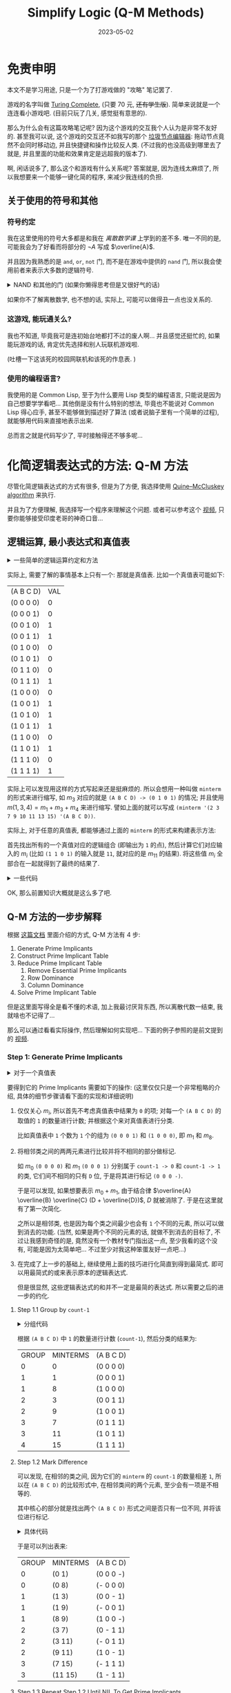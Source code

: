 #+layout: post
#+title: Simplify Logic (Q-M Methods)
#+date: 2023-05-02
#+options: _:nil ^:nil
#+math: true
#+categories: misc
* 免责申明
本文不是学习用途, 只是一个为了打游戏做的 "攻略" 笔记罢了. 

游戏的名字叫做 [[https://turingcomplete.game][Turing Complete]], (只要 70 元, +还有学生版+).
简单来说就是一个连连看小游戏吧. (目前只玩了几关, 感觉挺有意思的).

那么为什么会有这篇攻略笔记呢? 因为这个游戏的交互我个人认为是非常不友好的.
甚至我可以说, 这个游戏的交互还不如我写的那个 [[https://github.com/li-yiyang/write-myself-a-node-editor][垃圾节点编辑器]]:
拖动节点竟然不会同时移动边, 并且快捷键和操作比较反人类. 
(不过我的也没高级到哪里去了就是, 并且里面的功能和效果肯定是远超我的版本了).

啊, 闲话说多了, 那么这个和游戏有什么关系呢? 答案就是,
因为连线太麻烦了, 所以我想要来一个能够一键化简的程序,
来减少我连线的负担.

** 关于使用的符号和其他
*** 符号约定
我在这里使用的符号大多都是和我在 [[{{ site.github.url }}/notes/discreate-mathematic/][离散数学课]] 上学到的差不多.
唯一不同的是, 可能我会为了好看而将部分的 \(\neg A\) 写成 \(\overline{A}\).

并且因为我熟悉的是 =and=, =or=, =not= 门, 而不是在游戏中提供的 =nand= 门,
所以我会使用前者来表示大多数的逻辑符号.

#+begin_html
<details><summary>NAND 和其他的门 (如果你懒得思考但是又很好气的话)</summary>
#+end_html

NAND (\(\uparrow = \lambda xy. \neg(x \wedge y)\)) 代表了什么呢?
实际上可以看成 =Not-AND= 即与非门的缩写. 

NAND 拥有表述所有逻辑关系的能力, 其自身便可以构成联结词的完备集,
用人话来说, 就是可以通过 NAND 门组合来实现其他各种门的功能, 比如:

+ NOT (非门): \(\neg = \lambda x. x \uparrow y\)
+ AND (与门): \(\wedge = \lambda x y. \neg(x \uparrow y)\)
+ OR (或门): \(+ = \lambda xy . \overline{\overline{x} \wedge \overline{y}} = \lambda xy . \overline{x} \uparrow \overline{y}\) (德摩根定律)

#+begin_html
</details>
#+end_html

如果你不了解离散数学, 也不想的话, 实际上, 可能可以做得丑一点也没关系的.

*** 这游戏, 能玩通关么?
我也不知道, 毕竟我可是连初始台地都打不过的废人啊...
并且感觉还挺忙的, 如果能玩游戏的话, 肯定优先选择和别人玩联机游戏啦.

(吐槽一下这该死的校园网联机和该死的作息表. )

*** 使用的编程语言?
我使用的是 Common Lisp, 至于为什么要用 Lisp 类型的编程语言,
只能说是因为自己想要学学看吧... 其他倒是没有什么特别的想法,
毕竟也不能说对 Common Lisp 得心应手, 甚至不能够做到描述好了算法
(或者说脑子里有一个简单的过程), 就能够用代码来直接地表示出来.

总而言之就是代码写少了, 平时接触得还不够多呢...

* 化简逻辑表达式的方法: Q-M 方法
尽管化简逻辑表达式的方式有很多, 但是为了方便,
我选择使用 [[https://en.wikipedia.org/wiki/Quine–McCluskey_algorithm][Quine–McCluskey algorithm]] 来执行.

并且为了方便理解, 我选择写一个程序来理解这个问题.
或者可以参考这个 [[https://www.youtube.com/watch?v=l1jgq0R5EwQ][视频]], 只要你能够接受印度老哥的神奇口音...

** 逻辑运算, 最小表达式和真值表
#+begin_html
<details><summary>一些简单的逻辑运算约定和方法</summary>
#+end_html

+ 符号 ='A= 用 =0=, =1= 来表示真假 
+ =(∧ A B)= 与门

  #+begin_src lisp :tangle ../_img/pieces/q-m-simplify.lisp
    (defun ∧ (&rest in-s)
      "Logic AND for IN-S."
      (labels ((iter (in)
                 (if (car in)
                     (if (eq (car in) 0) 0
                         (iter (rest in)))
                     1)))
        (iter in-s)))
  #+end_src
+ =(∨ A B)= 或门

  #+begin_src lisp :tangle ../_img/pieces/q-m-simplify.lisp
    (defun ∨ (&rest in-s)
      "Logic OR for IN-S."
      (labels ((iter (in)
                 (if (car in)
                     (if (eq (car in) 1) 1
                         (iter (rest in)))
                     0)))
        (iter in-s)))
  #+end_src

  Note: 我觉得可以写得更加高明一些:
  比如用高阶函数的方式来进行定义这两个函数. 
+ =(¬ A)= 非门

  #+begin_src lisp :tangle ../_img/pieces/q-m-simplify.lisp
    (defun ¬ (in)
      "Logic NOT for IN."
      (if (eq in 0) 1 0))
  #+end_src
+ 顺便来个 NAND (与非门)

  #+begin_src lisp :tangle ../_img/pieces/q-m-simplify.lisp
    (defun ↑ (A B)
      "NAND A and B. "
      (¬ (∧ A B)))
  #+end_src
+ 通过 =to-bits= 来将整数变成以 =base= 为底,
  长度为 =length= 的一个 List.

  #+begin_src lisp :tangle ../_img/pieces/q-m-simplify.lisp
    (defun to-bits (num length &optional (base 2))
      "Turn NUM into LENGTH bits list in BASE (default to binary)."
      (let ((res '()))
        (dotimes (i length)
          (push (mod num base) res)
          (setq num (floor (/ num base))))
        res))
  #+end_src

  当然, 高位溢出.
+ 以及对应的转换函数:

  #+begin_src lisp :tangle ../_img/pieces/q-m-simplify.lisp
    (defun to-num (bits &optional (base 2))
      "Turn BITS into number in BASE (default to binary)."
      (let ((acc 1)
            (num 0))
        (loop for val in (reverse bits)
              do (setq num (+ num (* val acc))
                              acc (* acc base)))
        num))
  #+end_src
+ 通过 ='(∧ A B)= 这样的形式来表示符号表达式,
  通过 =truth-table= 来计算:

  #+begin_src lisp :tangle ../_img/pieces/q-m-simplify.lisp
    (defun logic-exp-eval (exp pattern)
      "Replace SYM in EXP by VAL. PATTERN like '((SYM VAL)). "
      (let ((exp-val exp))
        (loop for sym-val in pattern
              do (destructuring-bind (sym val) sym-val
                   (setq exp-val (subst val sym exp-val))))
        (eval exp-val)))

    (defun truth-table (exp vars)
      "Generate Truth Table of EXP using VARS. "
      (let ((length (length vars))
            (table  `((,vars VAL))))
        (dotimes (idx (expt 2 length))
          (let* ((pattern (to-bits idx length))
                 (val-pattern (mapcar (lambda (sym val) (list sym val)) vars pattern))
                 (val (logic-exp-eval exp val-pattern)))
            (push `(,pattern ,val) table)))
        (reverse table)))
  #+end_src
#+begin_html
</details>
#+end_html

实际上, 需要了解的事情基本上只有一个: 那就是真值表.
比如一个真值表可能如下:

#+begin_src lisp :exports results
  (truth-table '(∨ (∧ (¬ B) C) (∧ C D) (∧ A D)) '(A B C D))
#+end_src

#+RESULTS:
| (A B C D) | VAL |
| (0 0 0 0) |   0 |
| (0 0 0 1) |   0 |
| (0 0 1 0) |   1 |
| (0 0 1 1) |   1 |
| (0 1 0 0) |   0 |
| (0 1 0 1) |   0 |
| (0 1 1 0) |   0 |
| (0 1 1 1) |   1 |
| (1 0 0 0) |   0 |
| (1 0 0 1) |   1 |
| (1 0 1 0) |   1 |
| (1 0 1 1) |   1 |
| (1 1 0 0) |   0 |
| (1 1 0 1) |   1 |
| (1 1 1 0) |   0 |
| (1 1 1 1) |   1 |

实际上可以发现用这样的方式写起来还是挺麻烦的.
所以会想用一种叫做 =minterm= 的形式来进行缩写,
如 \(m_3\) 对应的就是 =(A B C D) -> (0 1 0 1)= 的情况;
并且使用 \(m(1, 3, 4) = m_1 + m_3 + m_4\) 来进行缩写.
譬如上面的就可以写成 =(minterm '(2 3 7 9 10 11 13 15) '(A B C D))=.

实际上, 对于任意的真值表, 都能够通过上面的 =minterm= 的形式来构建表示方法:

首先找出所有的一个真值对应的逻辑组合 (即输出为 =1= 的点),
然后计算它们对应输入的 \(m_i\) (比如 =(1 1 0 1)= 的输入就是 =11=,
就对应的是 \(m_{11}\) 的结果).
将这些值 \(m_i\) 全部合在一起就得到了最终的结果了. 

#+begin_html
<details><summary>一些代码</summary>
#+end_html

如何通过逻辑真值表来得到 =minterm= 的表示法:

#+begin_src lisp :tangle ../_img/pieces/q-m-simplify.lisp
  (defun to-minterm (table)
    "Trun truth table TABLE into minterm expression."
    (let* ((vars (caar table))
           (body (rest table))
           (minterms (loop for row in body
                           when (eq (cadr row) 1)
                             collect (to-num (car row))))
           (length (length minterms)))
      (cond ((eq length 0) 0)
            ((eq length 1) `(minterm (quote ,(car minterms)) (quote ,vars)))
            (t `(minterm (quote ,minterms) (quote ,vars))))))
#+end_src

关于如何通过 =minterm= 来还原完整的的逻辑表达式:

#+begin_src lisp :tangle ../_img/pieces/q-m-simplify.lisp
  (defun minterm (patterns vars)
    "Make logic expressions by PATTERNS using VARS.

  PATTERNS can be a list: `(minterm '(1 2) '(A B))';
  or could be a single item: `(minterm 1 '(A B))'. "
    (let ((length (length vars)))
      (labels ((single (num)
                 (cons '∧ (mapcar (lambda (sym val)
                                    (if (eq val 0) `(¬ ,sym) sym))
                                  vars (to-bits num length)))))
        (if (atom patterns)
            (single patterns)
            (cons '∨ (mapcar #'single patterns))))))
#+end_src

#+begin_html
</details>
#+end_html

OK, 那么前置知识大概就是这么多了吧.

** Q-M 方法的一步步解释
根据 [[http://www.cs.columbia.edu/~cs6861/handouts/quine-mccluskey-handout.pdf][这篇文档]] 里面介绍的方式, Q-M 方法有 4 步:

1. Generate Prime Implicants
2. Construct Prime Implicant Table
3. Reduce Prime Implicant Table
   1) Remove Essential Prime Implicants
   2) Row Dominance
   3) Column Dominance
4. Solve Prime Implicant Table

但是这里面写得全是看不懂的术语, 加上我最讨厌背东西,
所以离散代数一结束, 我就啥也不记得了...

那么可以通过看看实际操作, 然后理解如何实现吧...
下面的例子参照的是前文提到的 [[https://www.youtube.com/watch?v=l1jgq0R5EwQ][视频]].

*** Step 1: Generate Prime Implicants
#+begin_html
<details><summary>对于一个真值表</summary>
#+end_html

#+begin_src lisp :exports both
  (truth-table
   (minterm '(0 1 3 7 8 9 11 15) '(A B C D))
   '(A B C D))
#+end_src

#+RESULTS:
| (A B C D) | VAL |
| (0 0 0 0) |   1 |
| (0 0 0 1) |   1 |
| (0 0 1 0) |   0 |
| (0 0 1 1) |   1 |
| (0 1 0 0) |   0 |
| (0 1 0 1) |   0 |
| (0 1 1 0) |   0 |
| (0 1 1 1) |   1 |
| (1 0 0 0) |   1 |
| (1 0 0 1) |   1 |
| (1 0 1 0) |   0 |
| (1 0 1 1) |   1 |
| (1 1 0 0) |   0 |
| (1 1 0 1) |   0 |
| (1 1 1 0) |   0 |
| (1 1 1 1) |   1 |

#+begin_html
</details>
#+end_html

要得到它的 Prime Implicants 需要如下的操作:
(这里仅仅只是一个非常粗略的介绍, 具体的细节步骤请看下面的实现和详细说明)

1. 仅仅关心 \(m_i\), 所以首先不考虑真值表中结果为 =0= 的项;
   对每一个 =(A B C D)= 的取值的 =1= 的数量进行计数;
   并根据这个来对真值表进行分类.

   比如真值表中 =1= 个数为 =1= 个的组为 =(0 0 0 1)= 和 =(1 0 0 0)=,
   即 \(m_1\) 和 \(m_8\).
2. 将相邻类之间的两两元素进行比较并将不相同的部分做标记.

   如 \(m_0\) =(0 0 0 0)= 和 \(m_1\) =(0 0 0 1)=
   分别属于 =count-1 -> 0= 和 =count-1 -> 1= 的类,
   它们间不相同的只有 =D= 位, 于是将其进行标记 =(0 0 0 -)=.

   于是可以发现, 如果想要表示 \(m_0 + m_1\),
   由于结合律 \(\overline{A} \overline{B} \overline{C} (D + \overline{D})\),
   \(D\) 就被消除了. 于是在这里就有了第一次简化.

   之所以是相邻类, 也是因为每个类之间最少也会有 =1= 个不同的元素,
   所以可以做到消去的功能.
   (当然, 如果是两个不同的元素的话, 就做不到消去的目标了,
   不过让我感到奇怪的是, 竟然没有一个教材专门指出这一点,
   至少我看的这个没有, 可能是因为太简单吧...
   不过至少对我这种笨蛋友好一点吧...)
3. 在完成了上一步的基础上, 继续使用上面的技巧进行化简直到得到最简式.
   即可以用最简式的或来表示原本的逻辑表达式.

   但是很显然, 这些逻辑表达式的和并不一定是最简的表达式.
   所以需要之后的进一步的约化. 

**** Step 1.1 Group by =count-1=
#+begin_html
<details><summary>分组代码</summary>
#+end_html

+ 计数 =BINS= 中的 =1= 的数量:

  #+begin_src lisp :tangle ../_img/pieces/q-m-simplify.lisp
    (defun count-1 (bins)
      "Count `1' number in BINS."
      (let ((sum 0))
        (loop for val in bins
              when (eq val 1)
                do (setq sum (1+ sum)))
        sum))
  #+end_src
+ 去掉不关心的部分
  
  #+begin_src lisp :tangle ../_img/pieces/q-m-simplify.lisp
    (defun strip-zero-and-format (table)
      "Read truth table TABLE and produce a formatted output for further process.

    For example: `(strip-zero-and-format (truth-table LOGIC-EXP VARS))'. "
      (let* ((vars (caar table))
             (body (rest table)))
        (labels ((val (row) (cadr row))
                 (bin (row) (car row)))
          (cons `(GROUP MINTERM ,vars)
                (loop for row in body
                      when (eq (val row) 1)
                        collect
                        (let ((bins (bin row)))
                          (list (count-1 bins) (to-num bins) bins)))))))
  #+end_src

+ 或者根据 =minterm= 来快速生成:

  #+begin_src lisp :tangle ../_img/pieces/q-m-simplify.lisp
    (defun format-by-minterm-exp (minterm)
      "Input MINTERM expression: `(minterm 'MINTERMS 'VARS)', generate formatted table.

    For example: `(format-by-minterm-exp '(minterm '(0 1) '(A B)))'. "
      (destructuring-bind (- (- minterms) (- vars)) minterm
        (cons `(GROUP MINTERM ,vars)
              (loop for term in (if (atom minterms) (list minterms) minterms)
                    collect (let ((bins (to-bits term (length vars))))
                              (list (count-1 bins) term bins))))))
  #+end_src
+ 以及根据 =GROUP= 进行分组

  #+begin_src lisp :tangle ../_img/pieces/q-m-simplify.lisp
    (defun assoc-update (key obj alist)
      "Insert OBJ into ALIST at KEY position."
      (if (assoc key alist)
          (push obj (cdr (assoc key alist))) ; push to existed key
          (push (cons key (list obj)) alist)) ; add new key
      alist)

    (defun group-by (func lst)
      "Group items in LST by the value of FUNC. Return a AList."
      (let ((groups '()))
        (loop for item in lst               ; kinda like bucket-sort
              do (setq groups (assoc-update (funcall func item) item groups)))
        groups))
  #+end_src

  使用 =group-by= 函数就可以轻松对格式化的真值表进行分类了:

  #+begin_src lisp :tangle ../_img/pieces/q-m-simplify.lisp
    (defun group-formatted (formatted)
      "Group formatted truth table FORMATTED.

    For example: `(group-formatted (format-by-minterm-exp MINTERM))'. "
      (let ((vars (nth 2 (car formatted)))
            (body (rest formatted)))
        (cons `(GROUP MINTERMS ,vars) (group-by #'first body))))
  #+end_src
+ 为了得到更加好看一点的结果,
  这里做一个格式化输出:

  #+begin_src lisp :tangle ../_img/pieces/q-m-simplify.lisp
    (defun grouped-and-format-output (grouped)
      "Input table with `(GROUP MINTERM (VALS))' pattern, output grouped one.

    For example: `(grouped-and-format-output (group-formatted FORMATTED))'. "
      (let ((title (car grouped))
            (grouped (rest grouped))
            (res '()))
        (loop for group in grouped          ; for all groups
              do (loop for row in (cdr group) ; push items to output table
                       do (push row res)))
        (cons title res)))
  #+end_src

#+begin_html
</details>
#+end_html

根据 =(A B C D)= 中 =1= 的数量进行计数 (=count-1=),
然后分类的结果为:

#+begin_src lisp :exports results
  (grouped-and-format-output
   (group-formatted
    (format-by-minterm-exp '(minterm '(0 1 3 7 8 9 11 15) '(A B C D)))))
#+end_src

#+RESULTS:
| GROUP | MINTERMS | (A B C D) |
|     0 |        0 | (0 0 0 0) |
|     1 |        1 | (0 0 0 1) |
|     1 |        8 | (1 0 0 0) |
|     2 |        3 | (0 0 1 1) |
|     2 |        9 | (1 0 0 1) |
|     3 |        7 | (0 1 1 1) |
|     3 |       11 | (1 0 1 1) |
|     4 |       15 | (1 1 1 1) |

**** Step 1.2 Mark Difference
可以发现, 在相邻的类之间, 因为它们的 =minterm= 的 =count-1= 的数量相差 =1=,
所以在 =(A B C D)= 的比较形式中, 在相邻类间的两个元素, 至少会有一项是不相等的.

其中核心的部分就是找出两个 =(A B C D)= 形式之间是否只有一位不同,
并将该位进行标记.

#+begin_html
<details><summary>具体代码</summary>
#+end_html

+ 比较两个 =(A B C D)= 形式:
  #+begin_src lisp :tangle ../_img/pieces/q-m-simplify.lisp
    (defun compare-bins (bins-a bins-b)
      "Compare BINS-A and BINS-B, return marked bins or NIL for fail.

    For example: 
    + `(compare-bins '(0 0 1) '(0 0 0))' returns `(0 0 -)'
    + `(compare-bins '(0 1 1) '(0 0 0))' returns `NIL'."
      (let* ((count-diff 0)
             (tape (loop for a in bins-a
                         for b in bins-b
                         while (< count-diff 2)
                         if (eq a b)
                           collect a
                         else
                           collect '-
                           and do (setq count-diff (1+ count-diff)))))
        (if (eq count-diff 1)
            tape
            NIL)))
  #+end_src
+ 将相邻两组之间进行比较 (比较 =count-1= 为 =n= 和 =n + 1= 的情况):

  #+begin_src lisp :tangle ../_img/pieces/q-m-simplify.lisp
    (defun compare-two-group (n g-n g-n+1)
      "Compare two group G-N and G-N+1.

    The input two group are list of bins, for example: `((m1 (0 0 1)) (m2 (0 1 0)))'. 
    The output are like `(((m1 m2) (1 0 -)) ((m3 m4) (0 - 0)))'. 

    The input two group can also be like `(((m1 m2) (- 0 1)) ((m1 m2) (0 - 0)))',
    which will be passed in Step 1.3 for further simplify. "
      (labels ((minterm-list (m-pattern)
                 (let ((m (car m-pattern))) (if (atom m) (list m) m))))
        (let ((compare-res '()))
          (loop for m-a in g-n
                do (loop for m-b in g-n+1
                         do (let* ((m1 (minterm-list m-a)) (bin-1 (cadr m-a))
                                   (m2 (minterm-list m-b)) (bin-2 (cadr m-b))
                                   (cmp (compare-bins bin-1 bin-2)))
                              (when cmp
                                (push (list n (append m1 m2) cmp) compare-res)))))
          compare-res)))

    (defun compare-grouped-nexts (grouped)
      "Compare the GROUPED input.

    The input will be like `((GROUP MINTERM VARS) GROUPED-ALIST)'. "
      (let* ((vars (nth 2 (car grouped)))
             (body (rest grouped))
             (length (length vars)))
        (labels ((content (group)
                   (mapcar (lambda (lst) (cdr lst)) (cdr group))))
          (let ((n-group NIL)
                (n+1-group NIL)
                (compare NIL))
            (cons
             `(GROUP MINTERMS ,vars)
             (loop for n from 0 to (1- length)
                   if (and (setq n-group (assoc n body))
                           (setq n+1-group (assoc (1+ n) body))
                           (setq compare (compare-two-group n
                                                            (content n-group)
                                                            (content n+1-group))))
                     collect (append (list n) compare)))))))
  #+end_src
+ 为了方便查看, 进行格式化输出:

  #+begin_src lisp :tangle ../_img/pieces/q-m-simplify.lisp
    (defun compared-group-format (compared-group)
      "Format the COMPARED-GROUP for output."
      (let ((title (first compared-group))
            (body (rest compared-group))
            (res '()))
        (loop for group in body
              do (loop for pattern in (cdr group)
                       do (push pattern res)))
        (cons title (reverse res))))
  #+end_src
#+begin_html
</details>
#+end_html

于是可以列出表来:

#+begin_src lisp :exports results
  (compared-group-format
   (compare-grouped-nexts
    (group-formatted
     (format-by-minterm-exp '(minterm '(0 1 3 7 8 9 11 15) '(A B C D))))))
#+end_src

#+RESULTS:
| GROUP | MINTERMS | (A B C D) |
|     0 | (0 1)    | (0 0 0 -) |
|     0 | (0 8)    | (- 0 0 0) |
|     1 | (1 3)    | (0 0 - 1) |
|     1 | (1 9)    | (- 0 0 1) |
|     1 | (8 9)    | (1 0 0 -) |
|     2 | (3 7)    | (0 - 1 1) |
|     2 | (3 11)   | (- 0 1 1) |
|     2 | (9 11)   | (1 0 - 1) |
|     3 | (7 15)   | (- 1 1 1) |
|     3 | (11 15)  | (1 - 1 1) |

**** Step 1.3 Repeat Step 1.2 Until NIL To Get Prime Implicants
重复 Step 1.2 的操作, 可以得到如下的表:

#+begin_src lisp :exports results
  (compared-group-format
   (compare-grouped-nexts
    (compare-grouped-nexts
     (group-formatted
      (format-by-minterm-exp '(minterm '(0 1 3 7 8 9 11 15) '(A B C D)))))))
#+end_src

#+RESULTS:
| GROUP | MINTERMS    | (A B C D) |
|     0 | (0 8 1 9)   | (- 0 0 -) |
|     0 | (0 1 8 9)   | (- 0 0 -) |
|     1 | (1 9 3 11)  | (- 0 - 1) |
|     1 | (1 3 9 11)  | (- 0 - 1) |
|     2 | (3 11 7 15) | (- - 1 1) |
|     2 | (3 7 11 15) | (- - 1 1) |

那么再一次重复, 会发现没有可以列出的表了:

#+begin_src lisp :exports results
  (compared-group-format
   (compare-grouped-nexts
    (compare-grouped-nexts
     (compare-grouped-nexts
      (group-formatted
       (format-by-minterm-exp '(minterm '(0 1 3 7 8 9 11 15) '(A B C D))))))))
#+end_src

#+RESULTS:
| GROUP | MINTERMS | (A B C D) |

于是可以说, 在执行 2 次之后, 就得到了 Prime Implicant 表.
(按照中文维基百科上说的, 叫做素蕴涵. )

总结起来就是:

#+begin_src lisp :tangle ../_img/pieces/q-m-simplify.lisp
  (defun find-prime-impilcant-of-formatted (grouped)
    "Find the Prime Impilcant of GROUPED. "
    (labels ((iter (formatted-input)
               (let ((res (compare-grouped-nexts formatted-input)))
                 (if (rest res)           ; ALIST of formatted
                     (iter res)
                     formatted-input))))
      (iter grouped)))
#+end_src

(注: 前文中提到的视频并没有提到一个中止条件的判断,
这里需要强调一下, 当然, 如果你逻辑那部分学得很好并且清楚地知道啥是素蕴涵的话,
当我没说, 毕竟我学得一塌糊涂... )

在做完这一步的时候, 可以说原本的 \(\sum m_i\) 可以被类似 \(\{m_p\}\)
这样的表达式的和 (或) 进行表示. 

*** Step 2: Construct Prime Implicant Table
既然已经得到了最简单的 Prime Implicant 形式,
将其写成 Prime Implicant Table 不过就是一个 =format= 的工作了:

1. 去掉重复的表达式
2. 在表格中将表达式对应的 =minterm= 部分做标记

#+begin_html
<details><summary>一些代码</summary>
#+end_html

因为传入的 Prime Implicants 并不包含完整的 =minterms= 的信息,
所以需要首先从其中还原出来 (虽然看起来像是很多于的事情就是了).

#+begin_src lisp :tangle ../_img/pieces/q-m-simplify.lisp
  (defun restore-minterms (prime-implicants)
    "Restore minterms from PRIME-IMPLICANTS. "
    (let ((body (rest prime-implicants))
          (minterm-lst '()))
      (labels ((read-minterms (pattern)
                 (let ((m (nth 1 pattern)))
                   (if (atom m) (list m) m))))
        (loop for group in body
              do (loop for pattern in (cdr group)
                       do (loop for m in (read-minterms pattern)
                                do (when (not (find m minterm-lst))
                                     (push m minterm-lst)))))
        (sort minterm-lst #'<))))
#+end_src

于是构建表就比较轻松了:

#+begin_src lisp :tangle ../_img/pieces/q-m-simplify.lisp
  (defun construct-prime-implicant-table (prime-implicants)
    "Format the PRIME-IMPLICANTS, for convenice"
    (let ((vars (nth 2 (first prime-implicants)))
          (body (rest prime-implicants))
          (minterm-lst (restore-minterms prime-implicants))
          (minterm-read '()))
      (labels ((make-exp (pattern)
                 (let ((vals (nth 2 pattern)))
                   (when (not (find-if (lambda (elem) (equal elem vals))
                                       minterm-read))
                     (push vals minterm-read)
                     (cons '∧
                           (loop for val in (nth 2 pattern)
                                 for sym in vars
                                 if (not (eq val '-))
                                   collect (if (eq val 0) `(¬ ,sym) sym))))))
               (read-minterms (pattern)
                 (let* ((minterms (nth 1 pattern))
                        (min (if (atom minterms) (list minterms) minterms)))
                   (mapcar (lambda (m) (if (find m min) 'X '_))
                           minterm-lst))))
        (let ((res '()))
          (loop for group in body
                do (loop for pattern in (cdr group)
                         do (let ((minterms (read-minterms pattern))
                                  (logic-exp (make-exp pattern)))
                              (when logic-exp
                                (push (cons logic-exp minterms) res)))))
          (cons (cons 'LOGIC-EXP minterm-lst)
                res)))))
#+end_src

#+begin_html
</details>
#+end_html

于是可以得到最终的表格:

#+begin_src lisp :exports results
  (construct-prime-implicant-table
   (find-prime-impilcant-of-formatted
    (group-formatted
     (format-by-minterm-exp '(minterm '(0 1 3 7 8 9 11 15) '(A B C D))))))
#+end_src

#+RESULTS:
| LOGIC-EXP       | 0 | 1 | 3 | 7 | 8 | 9 | 11 | 15 |
| (∧ C D)         | _ | _ | X | X | _ | _ | X  | X  |
| (∧ (¬ B) D)     | _ | X | X | _ | _ | X | X  | _  |
| (∧ (¬ B) (¬ C)) | X | X | _ | _ | X | X | _  | _  |

为何构建如此的表格的原因, 在下面将会介绍:

*** Step 3: Reduce Prime Implicant Table
上面的表格将表达式和其对应的 \(m_i\) 形式进行对应,
并且可以发现一些表达式之间存在重复,
于是只要找到能够覆盖所有 \(\{m_i\}\) 的最小的表达式集合,
将这些集合进行组合就可以描述最小的逻辑表达式了.

显然, 通过穷举不失为一个可行的方法,
(注: 在我写了大半代码之后回来看, 感觉还是不如穷举算了... )
另一种可行的方法可以如下:

1. 去掉所有在 \(m_i\) 中仅出现一次标记的表达式和对应的 \(m_i\),
   这些表达式是要覆盖 \(\{m_i\}\) 不可或缺的元素
2. 在去掉前者的基础上, 根据行和列去消去重复的元素,
   消除的策略是尽可能地去消除可以被其他元素表示的项.

**** Step 3.1 Remove Essential Prime Implicants
对于上面的表格, 按列来看, 一列中只含有一个 =X= 的标记的行,
显然是一定会包含的必要的项:

+ 对列进行计数
+ 如果该列有且仅有一个 =X= 标记,
  将该标记的表达式从表格中去除 (去除该列).

#+begin_html
<details><summary>一些代码</summary>
#+end_html

#+begin_src lisp :tangle ../_img/pieces/q-m-simplify.lisp
  (defun transpose-table (table)
    "Transpose input TABLE."
    (apply #'mapcar #'list table))
#+end_src

#+begin_html
<details><summary>转置的结果</summary>
#+end_html

#+begin_src lisp :exports results
  (transpose-table
   (construct-prime-implicant-table
    (find-prime-impilcant-of-formatted
     (group-formatted
      (format-by-minterm-exp '(minterm '(0 1 3 7 8 9 11 15) '(A B C D)))))))
#+end_src

#+RESULTS:
| LOGIC-EXP | (∧ C D) | (∧ (¬ B) D) | (∧ (¬ B) (¬ C)) |
|         0 | _       | _           | X               |
|         1 | _       | X           | X               |
|         3 | X       | X           | _               |
|         7 | X       | _           | _               |
|         8 | _       | _           | X               |
|         9 | _       | X           | X               |
|        11 | X       | X           | _               |
|        15 | X       | _           | _               |

#+begin_html
</details>
#+end_html

+ 首先在表中找到 Essential Prime Implicants:

  #+begin_src lisp :tangle ../_img/pieces/q-m-simplify.lisp
    (defun find-essential-prime-implicants (trans-table)
      "Find essential parts in TRANS-TABLE. "
      (let* ((exps (rest (first trans-table)))
             (rows (rest trans-table)))
        (labels ((count-X (row)
                   (let ((count 0)
                         (expr NIL))
                     (loop for val in (rest row)
                           for exp in exps
                           while (< count 2)
                           if (eq val 'X)
                             do (setq count (1+ count)
                                      expr exp))
                     (if (eq count 1) expr NIL))))
          (let ((count NIL)
                (essential '()))
            (loop for row in rows
                  do (setq count (count-X row))
                  if count
                    do (when (not (find-if (lambda (elem) (equal elem count))
                                           essential))
                         (push count essential)))
            essential))))
  #+end_src
+ 然后在表中删除 Essential 对应的行:

  #+begin_src lisp :tangle ../_img/pieces/q-m-simplify.lisp
    (defun remove-essential-prime-implicants (table)
      "Delete essential primes of TABLE, return removed table and essential ones."
      (let* ((trans-table (transpose-table table))
             (essential (find-essential-prime-implicants trans-table))
             (title (first trans-table))
             (exps (rest title))
             (rows (rest trans-table))
             (remain-rows '()))
        (loop for row in rows
              if (let ((remain-p T))
                   (loop for val in (rest row)
                         for exp in exps
                         if (and (eq val 'X)
                                 (find-if (lambda (elem) (equal elem exp))
                                          essential))
                           do (setq remain-p NIL))
                   remain-p)
                do (push row remain-rows))
        (values (delete-if (lambda (row)
                             (find-if (lambda (elem) (equal elem (first row)))
                                      essential))
                           (transpose-table (cons title (reverse remain-rows))))
                essential)))
  #+end_src
  
#+begin_html
</details>
#+end_html

因为视频中的例子没有覆盖所有情况, 第一步去除之后就空了,
所以不太能够说明所有的问题, 换一个例子: \(m(0,2,5,6,7,8,10,12,13,14,15)\).

其去除前的列表如下:

#+begin_src lisp :exports results
  (construct-prime-implicant-table
   (find-prime-impilcant-of-formatted
    (group-formatted
     (format-by-minterm-exp '(minterm '(0 2 5 6 7 8 10 12 13 14 15) '(A B C D))))))
#+end_src

#+RESULTS:
| LOGIC-EXP       | 0 | 2 | 5 | 6 | 7 | 8 | 10 | 12 | 13 | 14 | 15 |
| (∧ B D)         | _ | _ | X | _ | X | _ | _  | _  | X  | _  | X  |
| (∧ B C)         | _ | _ | _ | X | X | _ | _  | _  | _  | X  | X  |
| (∧ A B)         | _ | _ | _ | _ | _ | _ | _  | X  | X  | X  | X  |
| (∧ C (¬ D))     | _ | X | _ | X | _ | _ | X  | _  | _  | X  | _  |
| (∧ A (¬ D))     | _ | _ | _ | _ | _ | X | X  | X  | _  | X  | _  |
| (∧ (¬ B) (¬ D)) | X | X | _ | _ | _ | X | X  | _  | _  | _  | _  |

其去除后的列表如下:

#+begin_src lisp :exports results
  (remove-essential-prime-implicants
   (construct-prime-implicant-table
    (find-prime-impilcant-of-formatted
     (group-formatted
      (format-by-minterm-exp '(minterm '(0 2 5 6 7 8 10 12 13 14 15) '(A B C D)))))))
#+end_src

#+RESULTS:
| LOGIC-EXP   | 6 | 12 | 14 |
| (∧ B C)     | X | _  | X  |
| (∧ A B)     | _ | X  | X  |
| (∧ C (¬ D)) | X | _  | X  |
| (∧ A (¬ D)) | _ | X  | X  |

注: 不过我认为用 "去除" 这个词倒是有点不太妥当, 为什么呢?
因为这些去除掉的元素, 原则上来说应该是最终需要保留的项.
以上面的去掉的元素为例, 它们在最后应该作为表达式中的一项进行保留才对.

(注意这里和之后的消除的不同)

**** Step 3.2 & 3.3 Row & Column Dominance
(注: 因为接下来的操作实际上行列原则上是一样的, 所以这里就用其中一个来表示. )

#+begin_html
<details><summary>代码 (建议先看例子后看代码)</summary>
#+end_html

#+begin_src lisp :tangle ../_img/pieces/q-m-simplify.lisp
  (defun remove-dominate (table)
    "Remove dominate elements in TABLE. "
    (let ((title  (first table))
          (remain (sort (rest table) (lambda (a b) (exp-leq (first a)
                                                            (first b))))))
      (labels ((detect-dominate (the-row body)
                 (let ((the-id (first the-row))
                       (the-content (rest the-row))
                       (dominate? T))
                   (loop for val in the-content
                         for idx from 1
                         while dominate?
                         if (eq val 'X)
                           do (progn
                                (setq dominate? NIL)
                                (loop for row in body
                                      while (not dominate?)
                                      if (and (not (equal (first row) the-id))
                                              (eq (nth idx row) val))
                                        do (setq dominate? T))))
                   dominate?)))
        (loop for idx from 0
              while (< idx (length remain))
              if (detect-dominate (nth idx remain) remain)
                do (progn
                     (setq remain (nconc (print (subseq remain 0 idx))
                                         (print (nthcdr (1+ idx) remain))))
                     (setq idx (1- idx))))
        (cons title remain))))
#+end_src

注: 这里实际上还应该做一个按照表达式的复杂度进行排序的操作,
然后按照复杂度从高到低进行删除.

#+begin_src lisp :tangle ../_img/pieces/q-m-simplify.lisp
  (defun exp-greater (a b)
    "Compare expressions A and B if A > B. "
    (cond ((and (atom a) (atom b))
           (if (and (symbolp a) (symbolp b)) NIL (< a b)))
          ((and (not (atom a)) (atom b)) T)
          ((and (atom a) (not (atom b))) NIL)
          (t (if (> (length a) (length b))
                 T
                 (or (exp-greater (nth 1 a) (nth 1 b))
                     (exp-greater (nth 2 a) (nth 2 b)))))))

  (defun exp-leq (a b)
    "Compare expressions A and B is A ≤ B. "
    (not (exp-greater a b)))
#+end_src

#+begin_html
</details>
#+end_html

先从列来看: 在上面的结果中 \(m_{14}\) 出现的部分,
在其他的元素中都有出现, 也就是说, 只要其他元素有出现的话,
就可以忽略 \(m_{14}\).

#+begin_src lisp :exports results
  (transpose-table
   (remove-dominate
    (transpose-table
     (remove-essential-prime-implicants
      (construct-prime-implicant-table
       (find-prime-impilcant-of-formatted
        (group-formatted
         (format-by-minterm-exp
          '(minterm '(0 2 5 6 7 8 10 12 13 14 15) '(A B C D))))))))))
#+end_src

#+RESULTS:
| LOGIC-EXP   | 6 | 12 |
| (∧ B C)     | X | _  |
| (∧ A B)     | _ | X  |
| (∧ C (¬ D)) | X | _  |
| (∧ A (¬ D)) | _ | X  |

然后从行来看: 同样地可以去消除掉包含有其他元素出现的行,
最后剩下的就是需要进行保留的项了.
(注意这里和前面的不一样... )

#+begin_src lisp :exports results
  (remove-dominate
   (transpose-table
    (remove-dominate
     (transpose-table
      (remove-essential-prime-implicants
       (construct-prime-implicant-table
        (find-prime-impilcant-of-formatted
         (group-formatted
          (format-by-minterm-exp
           '(minterm '(0 2 5 6 7 8 10 12 13 14 15) '(A B C D)))))))))))
#+end_src

#+RESULTS:
| LOGIC-EXP | 12 | 6 |
| (∧ A B)   | X  | _ |
| (∧ B C)   | _  | X |

于是问题变成如何找到这样的包含其他元素的项?
(这样的项可以被叫做 Dominance 项, 尽管我觉得这个名字很烂,
听起来像是它在支配其他的项, 实际上却是它被其他项支配. )

于是最终剩下的就只有最少的部分了. 

*** Step 4: Solve Prime Implicant Table
于是只需要将剩下的元素提取出来, 就得到了最终的结果了:

#+begin_src lisp :tangle ../_img/pieces/q-m-simplify.lisp
  (defun simplify-formatted (formatted)
    "Simplify the formatted input FORMATTED. 

  Note: the FORMATTED could be:
  + `strip-zero-and-format';
  + `format-by-minterm-exp'."
    (multiple-value-bind (removed essential)
        (remove-essential-prime-implicants
         (construct-prime-implicant-table
          (find-prime-impilcant-of-formatted
           (group-formatted formatted))))
      (cons '∨
            (append essential
                    (rest (first
                           (transpose-table
                            (remove-dominate
                             (transpose-table
                              (remove-dominate
                               (transpose-table removed)))))))))))
#+end_src

* 又
顺带附送一个格式化输出的函数:

#+begin_src lisp :tangle ../_img/pieces/q-m-simplify.lisp
  (defun exp-latex-format (exp)
    "Export EXP to LaTeX format. "
    (labels ((2-to-latex (op)
               (lambda (a b)
                 (concatenate 'string
                              (exp-latex-format a)
                              op
                              (exp-latex-format b)))))
      (if (atom exp)
          (string exp)
          (let ((op (first exp)))
            (cond ((eq op '∧) (reduce (2-to-latex " ") (rest exp)))
                  ((eq op '∨) (reduce (2-to-latex " + ") (rest exp)))
                  ((eq op '¬)
                   (concatenate 'string
                                "\\bar{" (exp-latex-format (nth 1 exp)) "}")))))))
#+end_src

于是化简结果: 

#+begin_src lisp :results latex :exports both
  (exp-latex-format
   (simplify-formatted
    (format-by-minterm-exp
     '(minterm '(0 2 5 6 7 8 10 12 13 14 15) '(A B C D)))))
#+end_src

#+RESULTS:
#+begin_export latex
B D + \bar{B} \bar{D} + A B + B C
#+end_export

也就是这个结果啦:

\[B D + \bar{B} \bar{D} + A B + B C\]

* About the Code
你可以在这里 [[{{ site.github.url }}/_img/pieces/q-m-simplify.lisp][下载]] 这个的全部的代码. 

代码一般般, 还请随便看看. 

** 免责申明
不过当前的代码基本上还是用于个人了解使用,
难说能不能有很好的效率和所谓的稳定性.

* Others
** 深夜的 EMO
在我调查并编写复现这个算法的时候, 我突然感到了十分的惶恐,
因为在实现这个算法的时候, 我感觉可以看到它的限制了:
那就是它的时间复杂度非常的大. (并且我的代码不能说普通吧,
只能说是完全不太行). 

这样的技术是否有像这样掌握的必要呢? 大概是没有的吧,
毕竟早已经有非常成熟的项目实现了, 并且实现了这个玩意,
除了对于我打游戏的某几关可能有那么点用处, 并不能直接给我带来什么有益的帮助.
而最没用的帮助就是它可能会吃掉我不少的时间使得我面临一个非常严重的灾难性的问题:

+ 这假期结束了的考试怎么办?
+ 这考试前布置的作业怎么办?

淦啊, 他喵的时间安排! 
  
说实在的, 之所以我觉得这个算法有值得一试的可能性,
是因为它很简单, 并且它的基本单元很简单. 一个很简单的程序性的事情,
本来就不应该由人类来完成.

而之所以我没有想过去实现什么数学物理方程里面的计算步骤,
只是因为它们的基本单元并不是那么的好实现.
(当然用 Mathematica 加上一堆的条件 Patch 估计能行,
基本上我的作业都是这么实现的, 但是有什么意义呢? )
这实在是过于痛苦了.

算了, 继续造轮子吧... 管它那么多什么轮子不轮子的. 

** 白天的 EMO?
怎么说呢, 感觉自己学得有点慢... 不仅仅是理解, 编程实现也很慢.

看来研究这种估计已经没什么人搞的技术,
估计唯一的好处就是不会有人来卷我吧 (毕竟已经有成熟的软件提前帮我把他们卷死了).

想到这里, 心情感觉还行. 闭门造车的井底之蛙的快乐还是要有的. 

** 写完代码后又感觉自己行了
嘿嘿.

+实际上只剩下一天时间复习了+

* COMMENT LocalWords
#  LocalWords:  NAND LocalWords Implicants Implicant

